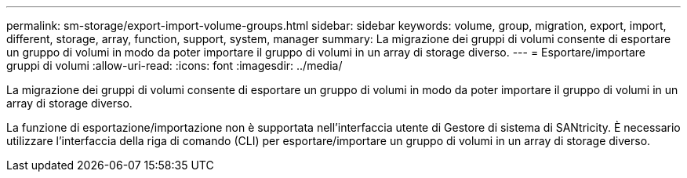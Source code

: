 ---
permalink: sm-storage/export-import-volume-groups.html 
sidebar: sidebar 
keywords: volume, group, migration, export, import, different, storage, array, function, support, system, manager 
summary: La migrazione dei gruppi di volumi consente di esportare un gruppo di volumi in modo da poter importare il gruppo di volumi in un array di storage diverso. 
---
= Esportare/importare gruppi di volumi
:allow-uri-read: 
:icons: font
:imagesdir: ../media/


[role="lead"]
La migrazione dei gruppi di volumi consente di esportare un gruppo di volumi in modo da poter importare il gruppo di volumi in un array di storage diverso.

La funzione di esportazione/importazione non è supportata nell'interfaccia utente di Gestore di sistema di SANtricity. È necessario utilizzare l'interfaccia della riga di comando (CLI) per esportare/importare un gruppo di volumi in un array di storage diverso.
